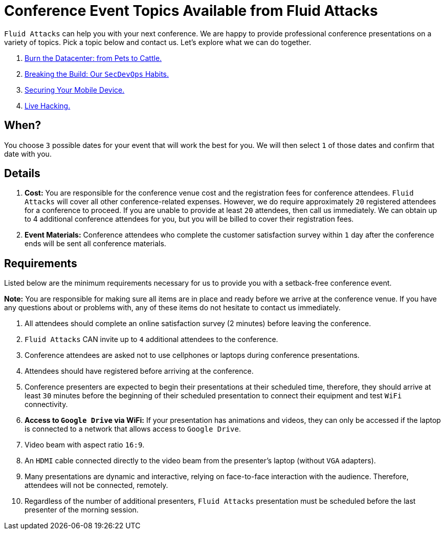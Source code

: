 :slug: events/
:category: about-us
:description: This page aims to inform the customer about the different talks offered by Fluid Attacks. These talks are all related to the field of Information Security and are prepared by experienced professionals. Learn how to book one of our speakers to give a talk in your own facilities.
:keywords: Fluid Attacks, Talk, Security, Experience, Information, Service

= Conference Event Topics Available from Fluid Attacks

`Fluid Attacks` can help you with your next conference.
We are happy to provide professional conference presentations
on a variety of topics.
Pick a topic below and contact us.
Let's explore what we can do together.

. link:burn-the-datacenter/[Burn the Datacenter: from Pets to Cattle.]

. link:breaking-the-build/[Breaking the Build: Our `SecDevOps` Habits.]

. link:securing-device/[Securing Your Mobile Device.]

. link:live-hacking/[Live Hacking.]

== When?

You choose `3` possible dates
for your event that will work the best for you.
We will then select `1` of those dates
and confirm that date with you.

== Details

. *Cost:* You are responsible for the conference venue cost
and the registration fees for conference attendees.
`Fluid Attacks` will cover all other conference-related expenses.
However, we do require approximately `20` registered attendees
for a conference to proceed.
If you are unable to provide at least `20` attendees,
then call us immediately.
We can obtain up to 4 additional conference attendees for you,
but you will be billed to cover their registration fees.

. *Event Materials:* Conference attendees
who complete the customer satisfaction survey
within `1` day after the conference ends
will be sent all conference materials.

== Requirements

Listed below are the minimum requirements
necessary for us to provide you with a setback-free conference event.

*Note:* You are responsible for making sure all items
are in place and ready before we arrive at the conference venue.
If you have any questions about or problems with,
any of these items do not hesitate to contact us immediately.

. All attendees should complete an online satisfaction survey
(2 minutes) before leaving the conference.

. `Fluid Attacks` CAN invite up to `4` additional attendees
to the conference.

. Conference attendees are asked not to use cellphones
or laptops during conference presentations.

. Attendees should have registered before arriving at the conference.

. Conference presenters are expected to begin their presentations
at their scheduled time, therefore, they should arrive at least `30` minutes
before the beginning of their scheduled presentation to connect their equipment
and test `WiFi` connectivity.

. *Access to `Google Drive` via WiFi:*
If your presentation has animations and videos,
they can only be accessed if the laptop is connected to a network that allows
access to `Google Drive`.

. Video beam with aspect ratio `16:9`.

. An `HDMI` cable connected directly to the video beam
from the presenter's laptop (without `VGA` adapters).

. Many presentations are dynamic and interactive,
relying on face-to-face interaction with the audience.
Therefore, attendees will not be connected, remotely.

. Regardless of the number of additional presenters,
`Fluid Attacks` presentation must be scheduled before
the last presenter of the morning session.
